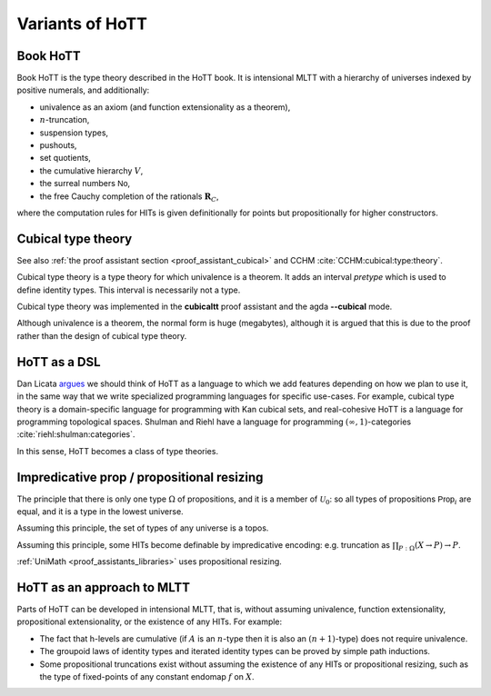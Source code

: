 Variants of HoTT
================

Book HoTT
---------

Book HoTT is the type theory described in the HoTT book. It is
intensional MLTT with a hierarchy of universes indexed by positive
numerals, and additionally:

-  univalence as an axiom (and function extensionality as a theorem),
-  :math:`n`-truncation,
-  suspension types,
-  pushouts,
-  set quotients,
-  the cumulative hierarchy :math:`V`,
-  the surreal numbers :math:`\mathsf{No}`,
-  the free Cauchy completion of the rationals :math:`\mathbf{R}_C`,

where the computation rules for HITs is given definitionally for points
but propositionally for higher constructors.

.. _cubical_type_theory:

Cubical type theory
-------------------

See also :ref:`the proof assistant section <proof_assistant_cubical>`
and CCHM :cite:`CCHM:cubical:type:theory`.

Cubical type theory is a type theory for which univalence is a theorem.
It adds an interval *pretype* which is used to define identity types.
This interval is necessarily not a type.

Cubical type theory was implemented in the **cubicaltt** proof assistant
and the agda **--cubical** mode.

Although univalence is a theorem, the normal form is huge (megabytes),
although it is argued that this is due to the proof rather than the
design of cubical type theory.

HoTT as a DSL
--------------

Dan Licata `argues
<http://dlicata.web.wesleyan.edu/pubs/l17small/l17small.pdf>`_ we
should think of HoTT as a language to which we add features depending
on how we plan to use it, in the same way that we write specialized
programming languages for specific use-cases. For example, cubical
type theory is a domain-specific language for programming with Kan
cubical sets, and real-cohesive HoTT is a language for programming
topological spaces. Shulman and Riehl have a language for programming
:math:`(\infty,1)`-categories :cite:`riehl:shulman:categories`.

In this sense, HoTT becomes a class of type theories.

Impredicative prop / propositional resizing
-------------------------------------------

The principle that there is only one type :math:`\Omega` of
propositions, and it is a member of :math:`\mathcal{U}_0`: so all types
of propositions :math:`\mathsf{Prop}_i` are equal, and it is a type in
the lowest universe.

Assuming this principle, the set of types of any universe is a topos.

Assuming this principle, some HITs become definable by impredicative
encoding: e.g. truncation as :math:`\prod_{P:\Omega}(X\to P)\to P`.

:ref:`UniMath <proof_assistants_libraries>` uses propositional
resizing.

HoTT as an approach to MLTT
---------------------------

Parts of HoTT can be developed in intensional MLTT, that is, without
assuming univalence, function extensionality, propositional
extensionality, or the existence of any HITs. For example:

-  The fact that h-levels are cumulative (if :math:`A` is an
   :math:`n`-type then it is also an :math:`(n+1)`-type) does not
   require univalence.
-  The groupoid laws of identity types and iterated identity types can
   be proved by simple path inductions.
-  Some propositional truncations exist without assuming the existence
   of any HITs or propositional resizing, such as the type of
   fixed-points of any constant endomap :math:`f` on :math:`X`.
